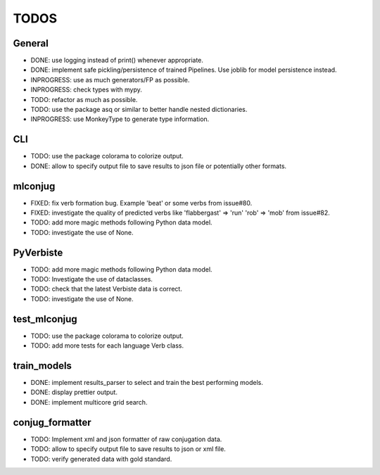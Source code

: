 =====
TODOS
=====

General
-------

* DONE: use logging instead of print() whenever appropriate.
* DONE: implement safe pickling/persistence of trained Pipelines. Use joblib for model persistence instead.
* INPROGRESS: use as much generators/FP as possible.
* INPROGRESS: check types with mypy.
* TODO: refactor as much as possible.
* TODO: use the package asq or similar to better handle nested dictionaries.
* INPROGRESS: use MonkeyType to generate type information.

CLI
---

* TODO: use the package colorama to colorize output.
* DONE: allow to specify output file to save results to json file or potentially other formats.

mlconjug
--------

* FIXED: fix verb formation bug. Example 'beat' or some verbs from issue#80.
* FIXED: investigate the quality of predicted verbs like 'flabbergast' => 'run' 'rob' => 'mob' from issue#82.
* TODO: add more magic methods following Python data model.
* TODO: investigate the use of None.

PyVerbiste
----------

* TODO: add more magic methods following Python data model.
* TODO: Investigate the use of dataclasses.
* TODO: check that the latest Verbiste data is correct.
* TODO: investigate the use of None.

test_mlconjug
-------------

* TODO: use the package colorama to colorize output.
* TODO: add more tests for each language Verb class.

train_models
------------

* DONE: implement results_parser to select and train the best performing models.
* DONE: display prettier output.
* DONE: implement multicore grid search.

conjug_formatter
----------------

* TODO: Implement xml and json formatter of raw conjugation data.
* TODO: allow to specify output file to save results to json or xml file.
* TODO: verify generated data with gold standard.
